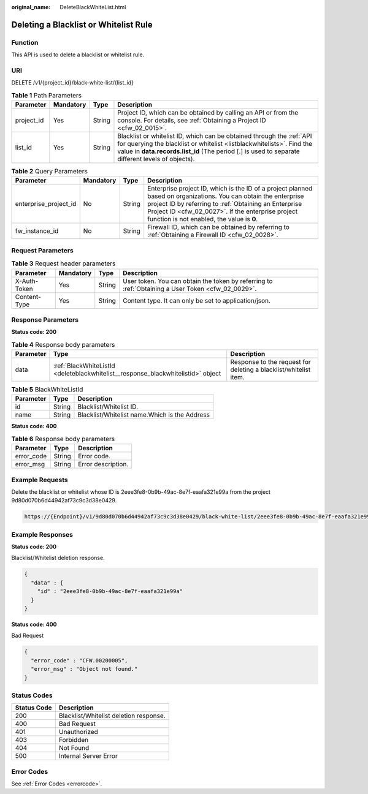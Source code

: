 :original_name: DeleteBlackWhiteList.html

.. _DeleteBlackWhiteList:

Deleting a Blacklist or Whitelist Rule
======================================

Function
--------

This API is used to delete a blacklist or whitelist rule.

URI
---

DELETE /v1/{project_id}/black-white-list/{list_id}

.. table:: **Table 1** Path Parameters

   +------------+-----------+--------+-----------------------------------------------------------------------------------------------------------------------------------------------------------------------------------------------------------------------------------------------------+
   | Parameter  | Mandatory | Type   | Description                                                                                                                                                                                                                                         |
   +============+===========+========+=====================================================================================================================================================================================================================================================+
   | project_id | Yes       | String | Project ID, which can be obtained by calling an API or from the console. For details, see :ref:`Obtaining a Project ID <cfw_02_0015>`.                                                                                                              |
   +------------+-----------+--------+-----------------------------------------------------------------------------------------------------------------------------------------------------------------------------------------------------------------------------------------------------+
   | list_id    | Yes       | String | Blacklist or whitelist ID, which can be obtained through the :ref:`API for querying the blacklist or whitelist <listblackwhitelists>`. Find the value in **data.records.list_id** (The period [.] is used to separate different levels of objects). |
   +------------+-----------+--------+-----------------------------------------------------------------------------------------------------------------------------------------------------------------------------------------------------------------------------------------------------+

.. table:: **Table 2** Query Parameters

   +-----------------------+-----------+--------+------------------------------------------------------------------------------------------------------------------------------------------------------------------------------------------------------------------------------------------------------------------------------+
   | Parameter             | Mandatory | Type   | Description                                                                                                                                                                                                                                                                  |
   +=======================+===========+========+==============================================================================================================================================================================================================================================================================+
   | enterprise_project_id | No        | String | Enterprise project ID, which is the ID of a project planned based on organizations. You can obtain the enterprise project ID by referring to :ref:`Obtaining an Enterprise Project ID <cfw_02_0027>`. If the enterprise project function is not enabled, the value is **0**. |
   +-----------------------+-----------+--------+------------------------------------------------------------------------------------------------------------------------------------------------------------------------------------------------------------------------------------------------------------------------------+
   | fw_instance_id        | No        | String | Firewall ID, which can be obtained by referring to :ref:`Obtaining a Firewall ID <cfw_02_0028>`.                                                                                                                                                                             |
   +-----------------------+-----------+--------+------------------------------------------------------------------------------------------------------------------------------------------------------------------------------------------------------------------------------------------------------------------------------+

Request Parameters
------------------

.. table:: **Table 3** Request header parameters

   +--------------+-----------+--------+---------------------------------------------------------------------------------------------------+
   | Parameter    | Mandatory | Type   | Description                                                                                       |
   +==============+===========+========+===================================================================================================+
   | X-Auth-Token | Yes       | String | User token. You can obtain the token by referring to :ref:`Obtaining a User Token <cfw_02_0029>`. |
   +--------------+-----------+--------+---------------------------------------------------------------------------------------------------+
   | Content-Type | Yes       | String | Content type. It can only be set to application/json.                                             |
   +--------------+-----------+--------+---------------------------------------------------------------------------------------------------+

Response Parameters
-------------------

**Status code: 200**

.. table:: **Table 4** Response body parameters

   +-----------+----------------------------------------------------------------------------------+------------------------------------------------------------------+
   | Parameter | Type                                                                             | Description                                                      |
   +===========+==================================================================================+==================================================================+
   | data      | :ref:`BlackWhiteListId <deleteblackwhitelist__response_blackwhitelistid>` object | Response to the request for deleting a blacklist/whitelist item. |
   +-----------+----------------------------------------------------------------------------------+------------------------------------------------------------------+

.. _deleteblackwhitelist__response_blackwhitelistid:

.. table:: **Table 5** BlackWhiteListId

   ========= ====== =============================================
   Parameter Type   Description
   ========= ====== =============================================
   id        String Blacklist/Whitelist ID.
   name      String Blacklist/Whitelist name.Which is the Address
   ========= ====== =============================================

**Status code: 400**

.. table:: **Table 6** Response body parameters

   ========== ====== ==================
   Parameter  Type   Description
   ========== ====== ==================
   error_code String Error code.
   error_msg  String Error description.
   ========== ====== ==================

Example Requests
----------------

Delete the blacklist or whitelist whose ID is 2eee3fe8-0b9b-49ac-8e7f-eaafa321e99a from the project 9d80d070b6d44942af73c9c3d38e0429.

.. code-block::

   https://{Endpoint}/v1/9d80d070b6d44942af73c9c3d38e0429/black-white-list/2eee3fe8-0b9b-49ac-8e7f-eaafa321e99a

Example Responses
-----------------

**Status code: 200**

Blacklist/Whitelist deletion response.

.. code-block::

   {
     "data" : {
       "id" : "2eee3fe8-0b9b-49ac-8e7f-eaafa321e99a"
     }
   }

**Status code: 400**

Bad Request

.. code-block::

   {
     "error_code" : "CFW.00200005",
     "error_msg" : "Object not found."
   }

Status Codes
------------

=========== ======================================
Status Code Description
=========== ======================================
200         Blacklist/Whitelist deletion response.
400         Bad Request
401         Unauthorized
403         Forbidden
404         Not Found
500         Internal Server Error
=========== ======================================

Error Codes
-----------

See :ref:`Error Codes <errorcode>`.
